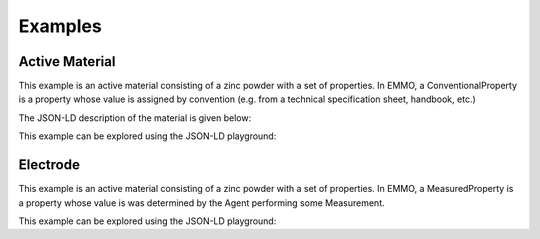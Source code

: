 Examples
========

Active Material
---------------

This example is an active material consisting of a zinc powder with a set of properties. In EMMO, a ConventionalProperty is a property whose value is assigned by convention (e.g. from a technical specification sheet, handbook, etc.)

The JSON-LD description of the material is given below:

.. code-block:: json
   :linenos:

   {
      "@context": "https://raw.githubusercontent.com/emmo-repo/domain-electrochemistry/master/context.json",
      "@type": ["ActiveMaterial", "Zinc", "Powder"],
      "hasProperty": [
         {
            "@type": ["SpecificCapacity", "ConventionalProperty"],
            "hasNumericalPart": {
                  "@type": "Real",
                  "hasNumericalValue": 819
            },
            "hasMeasurementUnit": "emmo:MilliAmpereHourPerGram"
         }, 
         {
            "@type": ["D50ParticleSize", "ConventionalProperty"],
            "hasNumericalPart": {
                  "@type": "Real",
                  "hasNumericalValue": 50
            },
            "hasMeasurementUnit": "emmo:MicroMetre"
         }, 
         {
            "@type": ["Density", "ConventionalProperty"],
            "hasNumericalPart": {
                  "@type": "Real",
                  "hasNumericalValue": 7.14
            },
            "hasMeasurementUnit": "emmo:GramPerCubicCentiMetre"
         }, 
         {
            "@type": ["SpecificSurfaceArea", "ConventionalProperty"],
            "hasNumericalPart": {
                  "@type": "Real",
                  "hasNumericalValue": 5
            },
            "hasMeasurementUnit": "emmo:SquareMetrePerGram"
         }
      ]
   }

This example can be explored using the JSON-LD playground:

.. raw:: html
         
   <div style="position: relative; padding-top: 56.25%; height: 0;">
   <iframe src="https://json-ld.org/playground/#startTab=tab-table&json-ld=%7B%22%40context%22%3A%22https%3A%2F%2Fraw.githubusercontent.com%2Femmo-repo%2Fdomain-electrochemistry%2Fmaster%2Fcontext.json%22%2C%22%40type%22%3A%5B%22ActiveMaterial%22%2C%22Zinc%22%2C%22Powder%22%5D%2C%22hasProperty%22%3A%5B%7B%22%40type%22%3A%5B%22SpecificCapacity%22%2C%22ConventionalProperty%22%5D%2C%22hasNumericalPart%22%3A%7B%22%40type%22%3A%22Real%22%2C%22hasNumericalValue%22%3A819%7D%2C%22hasMeasurementUnit%22%3A%22emmo%3AMilliAmpereHourPerGram%22%7D%2C%7B%22%40type%22%3A%5B%22D50ParticleSize%22%2C%22ConventionalProperty%22%5D%2C%22hasNumericalPart%22%3A%7B%22%40type%22%3A%22Real%22%2C%22hasNumericalValue%22%3A50%7D%2C%22hasMeasurementUnit%22%3A%22emmo%3AMicroMetre%22%7D%2C%7B%22%40type%22%3A%5B%22Density%22%2C%22ConventionalProperty%22%5D%2C%22hasNumericalPart%22%3A%7B%22%40type%22%3A%22Real%22%2C%22hasNumericalValue%22%3A7.14%7D%2C%22hasMeasurementUnit%22%3A%22emmo%3AGramPerCubicCentiMetre%22%7D%2C%7B%22%40type%22%3A%5B%22SpecificSurfaceArea%22%2C%22ConventionalProperty%22%5D%2C%22hasNumericalPart%22%3A%7B%22%40type%22%3A%22Real%22%2C%22hasNumericalValue%22%3A5%7D%2C%22hasMeasurementUnit%22%3A%22emmo%3ASquareMetrePerGram%22%7D%5D%7D" style="position: absolute; top: 0; left: 0; width: 100%; height: 100%;" frameborder="0" allowfullscreen></iframe>
   </div>

Electrode
---------

This example is an active material consisting of a zinc powder with a set of properties. In EMMO, a MeasuredProperty is a property whose value is was determined by the Agent performing some Measurement. 

.. code-block:: json
   :linenos:

   {
      "@context": "https://raw.githubusercontent.com/emmo-repo/domain-electrochemistry/master/context.json",
      "@type": ["Electrode", "Foil"],
      "hasActiveMaterial": {
         "@type": "Zinc"
      }, 
      "hasProperty": [
         {
            "@type": ["SpecificCapacity", "MeasuredProperty"],
            "hasNumericalPart": {
                  "@type": "Real",
                  "hasNumericalValue": 800
            },
            "hasMeasurementUnit": "emmo:MilliAmpereHourPerGram"
         }, 
         {
            "@type": ["Thickness", "ConventionalProperty"],
            "hasNumericalPart": {
                  "@type": "Real",
                  "hasNumericalValue": 250
            },
            "hasMeasurementUnit": "emmo:MicroMetre"
         }, 
         {
            "@type": ["Diameter", "MeasuredProperty"],
            "hasNumericalPart": {
                  "@type": "Real",
                  "hasNumericalValue": 2
            },
            "hasMeasurementUnit": "emmo:CentiMetre"
         }, 
         {
            "@type": ["Mass", "MeasuredProperty"],
            "hasNumericalPart": {
                  "@type": "Real",
                  "hasNumericalValue": 2.5
            },
            "hasMeasurementUnit": "emmo:Gram"
         }
      ]
   }

This example can be explored using the JSON-LD playground:

.. raw:: html
         
   <div style="position: relative; padding-top: 56.25%; height: 0;">
   <iframe src="https://json-ld.org/playground/#startTab=tab-table&json-ld=%7B%22%40context%22%3A%22https%3A%2F%2Fraw.githubusercontent.com%2Femmo-repo%2Fdomain-electrochemistry%2Fmaster%2Fcontext.json%22%2C%22%40type%22%3A%5B%22Electrode%22%2C%22Foil%22%5D%2C%22hasActiveMaterial%22%3A%7B%22%40type%22%3A%22Zinc%22%7D%2C%22hasProperty%22%3A%5B%7B%22%40type%22%3A%5B%22SpecificCapacity%22%2C%22MeasuredProperty%22%5D%2C%22hasNumericalPart%22%3A%7B%22%40type%22%3A%22Real%22%2C%22hasNumericalValue%22%3A800%7D%2C%22hasMeasurementUnit%22%3A%22emmo%3AMilliAmpereHourPerGram%22%7D%2C%7B%22%40type%22%3A%5B%22Thickness%22%2C%22ConventionalProperty%22%5D%2C%22hasNumericalPart%22%3A%7B%22%40type%22%3A%22Real%22%2C%22hasNumericalValue%22%3A250%7D%2C%22hasMeasurementUnit%22%3A%22emmo%3AMicroMetre%22%7D%2C%7B%22%40type%22%3A%5B%22Diameter%22%2C%22MeasuredProperty%22%5D%2C%22hasNumericalPart%22%3A%7B%22%40type%22%3A%22Real%22%2C%22hasNumericalValue%22%3A2%7D%2C%22hasMeasurementUnit%22%3A%22emmo%3ACentiMetre%22%7D%2C%7B%22%40type%22%3A%5B%22Mass%22%2C%22MeasuredProperty%22%5D%2C%22hasNumericalPart%22%3A%7B%22%40type%22%3A%22Real%22%2C%22hasNumericalValue%22%3A2.5%7D%2C%22hasMeasurementUnit%22%3A%22emmo%3AGram%22%7D%5D%7D" style="position: absolute; top: 0; left: 0; width: 100%; height: 100%;" frameborder="0" allowfullscreen></iframe>
   </div>
